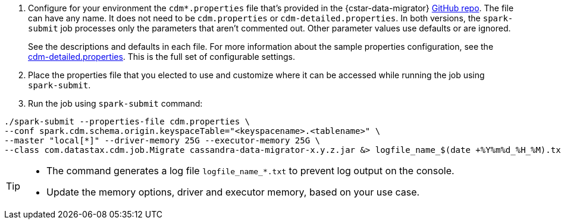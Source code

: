 . Configure for your environment the `cdm*.properties` file that's provided in the {cstar-data-migrator} https://github.com/datastax/cassandra-data-migrator/tree/main/src/resources[GitHub repo].
The file can have any name.
It does not need to be `cdm.properties` or `cdm-detailed.properties`.
In both versions, the `spark-submit` job processes only the parameters that aren't commented out.
Other parameter values use defaults or are ignored.
+
See the descriptions and defaults in each file.
For more information about the sample properties configuration, see the https://github.com/datastax/cassandra-data-migrator/blob/main/src/resources/cdm-detailed.properties[cdm-detailed.properties].
This is the full set of configurable settings.

. Place the properties file that you elected to use and customize where it can be accessed while running the job using `spark-submit`.

. Run the job using `spark-submit` command:

[source,bash]
----
./spark-submit --properties-file cdm.properties \
--conf spark.cdm.schema.origin.keyspaceTable="<keyspacename>.<tablename>" \
--master "local[*]" --driver-memory 25G --executor-memory 25G \
--class com.datastax.cdm.job.Migrate cassandra-data-migrator-x.y.z.jar &> logfile_name_$(date +%Y%m%d_%H_%M).txt
----

[TIP]
====
* The command generates a log file `logfile_name_*.txt` to prevent log output on the console.
* Update the memory options, driver and executor memory, based on your use case.
====
